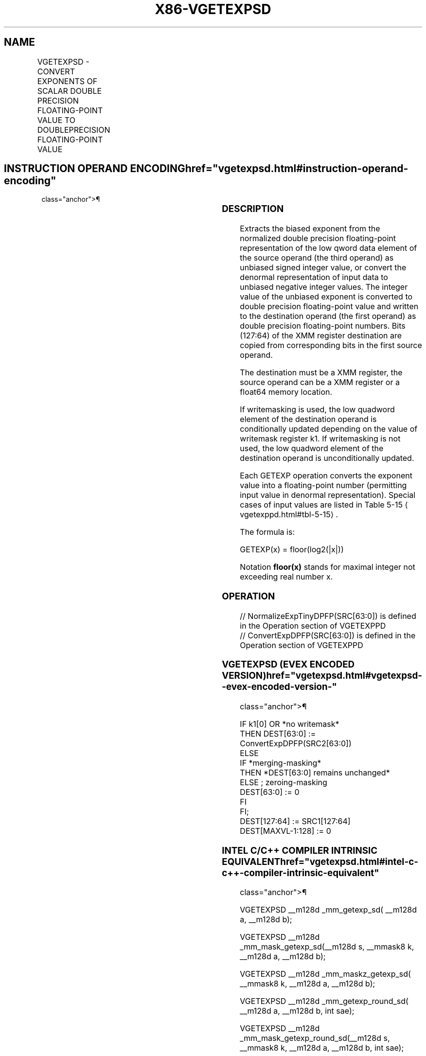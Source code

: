 '\" t
.nh
.TH "X86-VGETEXPSD" "7" "December 2023" "Intel" "Intel x86-64 ISA Manual"
.SH NAME
VGETEXPSD - CONVERT EXPONENTS OF SCALAR DOUBLE PRECISION FLOATING-POINT VALUE TO DOUBLEPRECISION FLOATING-POINT VALUE
.TS
allbox;
l l l l l 
l l l l l .
\fBOpcode/Instruction\fP	\fBOp/En\fP	\fB64/32 Bit Mode Support\fP	\fBCPUID Feature Flag\fP	\fBDescription\fP
T{
EVEX.LLIG.66.0F38.W1 43 /r VGETEXPSD xmm1 {k1}{z}, xmm2, xmm3/m64{sae}
T}	A	V/V	AVX512F	T{
Convert the biased exponent (bits 62:52) of the low double precision floating-point value in xmm3/m64 to a double precision floating-point value representing unbiased integer exponent. Stores the result to the low 64-bit of xmm1 under the writemask k1 and merge with the other elements of xmm2.
T}
.TE

.SH INSTRUCTION OPERAND ENCODING  href="vgetexpsd.html#instruction-operand-encoding"
class="anchor">¶

.TS
allbox;
l l l l l l 
l l l l l l .
\fBOp/En\fP	\fBTuple Type\fP	\fBOperand 1\fP	\fBOperand 2\fP	\fBOperand 3\fP	\fBOperand 4\fP
A	Tuple1 Scalar	ModRM:reg (w)	EVEX.vvvv (r)	ModRM:r/m (r)	N/A
.TE

.SS DESCRIPTION
Extracts the biased exponent from the normalized double precision
floating-point representation of the low qword data element of the
source operand (the third operand) as unbiased signed integer value, or
convert the denormal representation of input data to unbiased negative
integer values. The integer value of the unbiased exponent is converted
to double precision floating-point value and written to the destination
operand (the first operand) as double precision floating-point numbers.
Bits (127:64) of the XMM register destination are copied from
corresponding bits in the first source operand.

.PP
The destination must be a XMM register, the source operand can be a XMM
register or a float64 memory location.

.PP
If writemasking is used, the low quadword element of the destination
operand is conditionally updated depending on the value of writemask
register k1. If writemasking is not used, the low quadword element of
the destination operand is unconditionally updated.

.PP
Each GETEXP operation converts the exponent value into a floating-point
number (permitting input value in denormal representation). Special
cases of input values are listed in Table
5-15
\[la]vgetexppd.html#tbl\-5\-15\[ra]\&.

.PP
The formula is:

.PP
GETEXP(x) = floor(log2(|x|))

.PP
Notation \fBfloor(x)\fP stands for maximal integer not exceeding real
number x.

.SS OPERATION
.EX
// NormalizeExpTinyDPFP(SRC[63:0]) is defined in the Operation section of VGETEXPPD
// ConvertExpDPFP(SRC[63:0]) is defined in the Operation section of VGETEXPPD
.EE

.SS VGETEXPSD (EVEX ENCODED VERSION)  href="vgetexpsd.html#vgetexpsd--evex-encoded-version-"
class="anchor">¶

.EX
IF k1[0] OR *no writemask*
    THEN DEST[63:0] :=
            ConvertExpDPFP(SRC2[63:0])
    ELSE
        IF *merging-masking*
            THEN *DEST[63:0] remains unchanged*
            ELSE ; zeroing-masking
                DEST[63:0] := 0
        FI
FI;
DEST[127:64] := SRC1[127:64]
DEST[MAXVL-1:128] := 0
.EE

.SS INTEL C/C++ COMPILER INTRINSIC EQUIVALENT  href="vgetexpsd.html#intel-c-c++-compiler-intrinsic-equivalent"
class="anchor">¶

.EX
VGETEXPSD __m128d _mm_getexp_sd( __m128d a, __m128d b);

VGETEXPSD __m128d _mm_mask_getexp_sd(__m128d s, __mmask8 k, __m128d a, __m128d b);

VGETEXPSD __m128d _mm_maskz_getexp_sd( __mmask8 k, __m128d a, __m128d b);

VGETEXPSD __m128d _mm_getexp_round_sd( __m128d a, __m128d b, int sae);

VGETEXPSD __m128d _mm_mask_getexp_round_sd(__m128d s, __mmask8 k, __m128d a, __m128d b, int sae);

VGETEXPSD __m128d _mm_maskz_getexp_round_sd( __mmask8 k, __m128d a, __m128d b, int sae);
.EE

.SS SIMD FLOATING-POINT EXCEPTIONS  href="vgetexpsd.html#simd-floating-point-exceptions"
class="anchor">¶

.PP
Invalid, Denormal

.SS OTHER EXCEPTIONS
See Table 2-47, “Type E3 Class
Exception Conditions.”

.SH COLOPHON
This UNOFFICIAL, mechanically-separated, non-verified reference is
provided for convenience, but it may be
incomplete or
broken in various obvious or non-obvious ways.
Refer to Intel® 64 and IA-32 Architectures Software Developer’s
Manual
\[la]https://software.intel.com/en\-us/download/intel\-64\-and\-ia\-32\-architectures\-sdm\-combined\-volumes\-1\-2a\-2b\-2c\-2d\-3a\-3b\-3c\-3d\-and\-4\[ra]
for anything serious.

.br
This page is generated by scripts; therefore may contain visual or semantical bugs. Please report them (or better, fix them) on https://github.com/MrQubo/x86-manpages.
